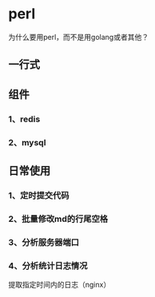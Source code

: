 * perl 

为什么要用perl，而不是用golang或者其他？

** 一行式

** 组件

*** 1、redis
*** 2、mysql

** 日常使用

*** 1、定时提交代码
*** 2、批量修改md的行尾空格
*** 3、分析服务器端口
*** 4、分析统计日志情况
       提取指定时间内的日志（nginx）
